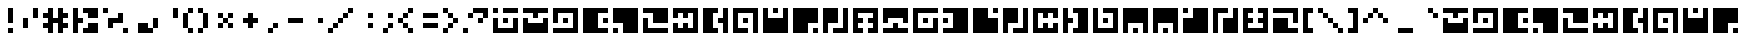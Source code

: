 SplineFontDB: 3.0
FontName: Zuish-Retro
FullName: Zuish Retro
FamilyName: Zuish
Weight: Book
Copyright: Font based on Polytron's Fez.
Version: 1.0
ItalicAngle: 0
UnderlinePosition: 127
UnderlineWidth: 51
Ascent: 819
Descent: 205
sfntRevision: 0x00010000
LayerCount: 2
Layer: 0 1 "Back"  1
Layer: 1 1 "Fore"  0
XUID: [1021 62 1564396205 98979]
FSType: 4
OS2Version: 2
OS2_WeightWidthSlopeOnly: 0
OS2_UseTypoMetrics: 1
CreationTime: 1379215330
ModificationTime: 1379317997
PfmFamily: 81
TTFWeight: 400
TTFWidth: 5
LineGap: 0
VLineGap: 0
Panose: 0 0 4 0 0 0 0 0 0 0
OS2TypoAscent: 640
OS2TypoAOffset: 0
OS2TypoDescent: 0
OS2TypoDOffset: 0
OS2TypoLinegap: 0
OS2WinAscent: 640
OS2WinAOffset: 0
OS2WinDescent: 0
OS2WinDOffset: 0
HheadAscent: 640
HheadAOffset: 0
HheadDescent: 0
HheadDOffset: 0
OS2SubXSize: 512
OS2SubYSize: 512
OS2SubXOff: 0
OS2SubYOff: 0
OS2SupXSize: 512
OS2SupYSize: 512
OS2SupXOff: 0
OS2SupYOff: 512
OS2StrikeYSize: 51
OS2StrikeYPos: 204
OS2Vendor: 'FSTR'
OS2CodePages: 00000001.00000000
OS2UnicodeRanges: 80000001.00000000.00000000.00000000
MarkAttachClasses: 1
DEI: 91125
ShortTable: maxp 16
  1
  0
  102
  28
  5
  0
  0
  2
  0
  0
  0
  0
  0
  0
  0
  0
EndShort
LangName: 1033 "Copyright normanzb 2013+AAogGgDEAPoA-zuish+IBoAxAD5 is based on +IBoAxAD6-Zuish+IBoAxAD5 by +IBoAxAD6-kadoza+IBoAxAD5 (http://fontstruct.com/fontstructors/kadoza)" "" "" "" "" "Version 1.0" "" "" "" "normanzb" 
Encoding: UnicodeBmp
UnicodeInterp: none
NameList: Adobe Glyph List
DisplaySize: -96
AntiAlias: 0
FitToEm: 1
WinInfo: 99 11 4
BeginPrivate: 0
EndPrivate
BeginChars: 65539 94

StartChar: space
Encoding: 32 32 0
Width: 256
Flags: W
LayerCount: 2
EndChar

StartChar: exclam
Encoding: 33 33 1
Width: 512
Flags: W
LayerCount: 2
Fore
SplineSet
256 0 m 1,0,-1
 256 128 l 1,1,-1
 384 128 l 1,2,-1
 384 0 l 1,3,-1
 256 0 l 1,0,-1
256 256 m 1,4,-1
 256 640 l 1,5,-1
 384 640 l 1,6,-1
 384 256 l 1,7,-1
 256 256 l 1,4,-1
EndSplineSet
Validated: 1
EndChar

StartChar: quotedbl
Encoding: 34 34 2
Width: 640
Flags: W
LayerCount: 2
Fore
SplineSet
128 128 m 1,0,-1
 128 384 l 1,1,-1
 256 384 l 1,2,-1
 256 128 l 1,3,-1
 128 128 l 1,0,-1
384 384 m 1,4,-1
 384 640 l 1,5,-1
 512 640 l 1,6,-1
 512 384 l 1,7,-1
 384 384 l 1,4,-1
EndSplineSet
Validated: 1
EndChar

StartChar: numbersign
Encoding: 35 35 3
Width: 768
Flags: W
LayerCount: 2
Fore
SplineSet
128 0 m 1,0,-1
 128 128 l 1,1,-1
 0 128 l 1,2,-1
 0 256 l 1,3,-1
 128 256 l 1,4,-1
 128 384 l 1,5,-1
 0 384 l 1,6,-1
 0 512 l 1,7,-1
 128 512 l 1,8,-1
 128 640 l 1,9,-1
 256 640 l 1,10,-1
 256 384 l 1,11,-1
 384 384 l 1,12,-1
 384 640 l 1,13,-1
 512 640 l 1,14,-1
 512 512 l 1,15,-1
 640 512 l 1,16,-1
 640 384 l 1,17,-1
 512 384 l 1,18,-1
 512 256 l 1,19,-1
 640 256 l 1,20,-1
 640 128 l 1,21,-1
 512 128 l 1,22,-1
 512 0 l 1,23,-1
 384 0 l 1,24,-1
 384 256 l 1,25,-1
 256 256 l 1,26,-1
 256 0 l 1,27,-1
 128 0 l 1,0,-1
EndSplineSet
Validated: 1
EndChar

StartChar: dollar
Encoding: 36 36 4
Width: 768
Flags: W
LayerCount: 2
Fore
SplineSet
256 0 m 1,0,-1
 256 128 l 1,1,-1
 384 128 l 1,2,-1
 384 256 l 1,3,-1
 640 256 l 1,4,-1
 640 0 l 1,5,-1
 256 0 l 1,0,-1
0 0 m 1,6,-1
 0 640 l 1,7,-1
 128 640 l 1,8,-1
 128 384 l 1,9,-1
 256 384 l 1,10,-1
 256 256 l 1,11,-1
 128 256 l 1,12,-1
 128 0 l 1,13,-1
 0 0 l 1,6,-1
384 384 m 1,14,-1
 384 512 l 1,15,-1
 256 512 l 1,16,-1
 256 640 l 1,17,-1
 640 640 l 1,18,-1
 640 384 l 1,19,-1
 384 384 l 1,14,-1
EndSplineSet
Validated: 1
EndChar

StartChar: percent
Encoding: 37 37 5
Width: 768
Flags: W
LayerCount: 2
Fore
SplineSet
512 0 m 1,0,-1
 512 128 l 1,1,-1
 640 128 l 1,2,-1
 640 0 l 1,3,-1
 512 0 l 1,0,-1
128 128 m 1,4,-1
 128 384 l 1,5,-1
 384 384 l 1,6,-1
 384 512 l 1,7,-1
 512 512 l 1,8,-1
 512 256 l 1,9,-1
 256 256 l 1,10,-1
 256 128 l 1,11,-1
 128 128 l 1,4,-1
0 512 m 1,12,-1
 0 640 l 1,13,-1
 128 640 l 1,14,-1
 128 512 l 1,15,-1
 0 512 l 1,12,-1
EndSplineSet
Validated: 1
EndChar

StartChar: ampersand
Encoding: 38 38 6
Width: 768
Flags: W
LayerCount: 2
Fore
SplineSet
128 0 m 1,0,-1
 128 256 l 1,1,-1
 384 256 l 1,2,-1
 384 128 l 1,3,-1
 512 128 l 1,4,-1
 512 0 l 1,5,-1
 128 0 l 1,0,-1
512 128 m 1,6,-1
 512 384 l 1,7,-1
 640 384 l 1,8,-1
 640 128 l 1,9,-1
 512 128 l 1,6,-1
EndSplineSet
Validated: 5
EndChar

StartChar: quotesingle
Encoding: 39 39 7
Width: 512
Flags: W
LayerCount: 2
Fore
SplineSet
256 384 m 1,0,-1
 256 640 l 1,1,-1
 384 640 l 1,2,-1
 384 384 l 1,3,-1
 256 384 l 1,0,-1
EndSplineSet
Validated: 1
EndChar

StartChar: parenleft
Encoding: 40 40 8
Width: 384
Flags: W
LayerCount: 2
Fore
SplineSet
128 0 m 1,0,-1
 128 128 l 1,1,-1
 256 128 l 1,2,-1
 256 0 l 1,3,-1
 128 0 l 1,0,-1
0 128 m 1,4,-1
 0 512 l 1,5,-1
 128 512 l 1,6,-1
 128 128 l 1,7,-1
 0 128 l 1,4,-1
128 512 m 1,8,-1
 128 640 l 1,9,-1
 256 640 l 1,10,-1
 256 512 l 1,11,-1
 128 512 l 1,8,-1
EndSplineSet
Validated: 5
EndChar

StartChar: parenright
Encoding: 41 41 9
Width: 384
Flags: W
LayerCount: 2
Fore
SplineSet
0 0 m 1,0,-1
 0 128 l 1,1,-1
 128 128 l 1,2,-1
 128 0 l 1,3,-1
 0 0 l 1,0,-1
128 128 m 1,4,-1
 128 512 l 1,5,-1
 256 512 l 1,6,-1
 256 128 l 1,7,-1
 128 128 l 1,4,-1
0 512 m 1,8,-1
 0 640 l 1,9,-1
 128 640 l 1,10,-1
 128 512 l 1,11,-1
 0 512 l 1,8,-1
EndSplineSet
Validated: 5
EndChar

StartChar: asterisk
Encoding: 42 42 10
Width: 640
Flags: W
LayerCount: 2
Fore
SplineSet
128 128 m 1,0,-1
 128 256 l 1,1,-1
 256 256 l 1,2,-1
 256 128 l 1,3,-1
 128 128 l 1,0,-1
384 128 m 1,4,-1
 384 256 l 1,5,-1
 512 256 l 1,6,-1
 512 128 l 1,7,-1
 384 128 l 1,4,-1
256 256 m 1,8,-1
 256 384 l 1,9,-1
 384 384 l 1,10,-1
 384 256 l 1,11,-1
 256 256 l 1,8,-1
128 384 m 1,12,-1
 128 512 l 1,13,-1
 256 512 l 1,14,-1
 256 384 l 1,15,-1
 128 384 l 1,12,-1
384 384 m 1,16,-1
 384 512 l 1,17,-1
 512 512 l 1,18,-1
 512 384 l 1,19,-1
 384 384 l 1,16,-1
EndSplineSet
Validated: 5
EndChar

StartChar: plus
Encoding: 43 43 11
Width: 640
Flags: W
LayerCount: 2
Fore
SplineSet
256 128 m 1,0,-1
 256 256 l 1,1,-1
 128 256 l 1,2,-1
 128 384 l 1,3,-1
 256 384 l 1,4,-1
 256 512 l 1,5,-1
 384 512 l 1,6,-1
 384 384 l 1,7,-1
 512 384 l 1,8,-1
 512 256 l 1,9,-1
 384 256 l 1,10,-1
 384 128 l 1,11,-1
 256 128 l 1,0,-1
EndSplineSet
Validated: 1
EndChar

StartChar: comma
Encoding: 44 44 12
Width: 512
Flags: W
LayerCount: 2
Fore
SplineSet
128 0 m 1,0,-1
 128 128 l 1,1,-1
 256 128 l 1,2,-1
 256 0 l 1,3,-1
 128 0 l 1,0,-1
256 128 m 1,4,-1
 256 256 l 1,5,-1
 384 256 l 1,6,-1
 384 128 l 1,7,-1
 256 128 l 1,4,-1
EndSplineSet
Validated: 5
EndChar

StartChar: hyphen
Encoding: 45 45 13
Width: 640
Flags: W
LayerCount: 2
Fore
SplineSet
128 256 m 1,0,-1
 128 384 l 1,1,-1
 512 384 l 1,2,-1
 512 256 l 1,3,-1
 128 256 l 1,0,-1
EndSplineSet
Validated: 1
EndChar

StartChar: period
Encoding: 46 46 14
Width: 512
Flags: W
LayerCount: 2
Fore
SplineSet
256 256 m 1,0,-1
 256 384 l 1,1,-1
 384 384 l 1,2,-1
 384 256 l 1,3,-1
 256 256 l 1,0,-1
EndSplineSet
Validated: 1
EndChar

StartChar: slash
Encoding: 47 47 15
Width: 768
Flags: W
LayerCount: 2
Fore
SplineSet
0 0 m 1,0,-1
 0 128 l 1,1,-1
 128 128 l 1,2,-1
 128 0 l 1,3,-1
 0 0 l 1,0,-1
128 128 m 1,4,-1
 128 256 l 1,5,-1
 256 256 l 1,6,-1
 256 128 l 1,7,-1
 128 128 l 1,4,-1
256 256 m 1,8,-1
 256 384 l 1,9,-1
 384 384 l 1,10,-1
 384 256 l 1,11,-1
 256 256 l 1,8,-1
384 384 m 1,12,-1
 384 512 l 1,13,-1
 512 512 l 1,14,-1
 512 384 l 1,15,-1
 384 384 l 1,12,-1
512 512 m 1,16,-1
 512 640 l 1,17,-1
 640 640 l 1,18,-1
 640 512 l 1,19,-1
 512 512 l 1,16,-1
EndSplineSet
Validated: 5
EndChar

StartChar: colon
Encoding: 58 58 16
Width: 512
Flags: W
LayerCount: 2
Fore
SplineSet
256 128 m 1,0,-1
 256 256 l 1,1,-1
 384 256 l 1,2,-1
 384 128 l 1,3,-1
 256 128 l 1,0,-1
256 384 m 1,4,-1
 256 512 l 1,5,-1
 384 512 l 1,6,-1
 384 384 l 1,7,-1
 256 384 l 1,4,-1
EndSplineSet
Validated: 1
EndChar

StartChar: semicolon
Encoding: 59 59 17
Width: 512
Flags: W
LayerCount: 2
Fore
SplineSet
128 0 m 1,0,-1
 128 128 l 1,1,-1
 256 128 l 1,2,-1
 256 0 l 1,3,-1
 128 0 l 1,0,-1
256 128 m 1,4,-1
 256 256 l 1,5,-1
 384 256 l 1,6,-1
 384 128 l 1,7,-1
 256 128 l 1,4,-1
256 384 m 1,8,-1
 256 512 l 1,9,-1
 384 512 l 1,10,-1
 384 384 l 1,11,-1
 256 384 l 1,8,-1
EndSplineSet
Validated: 5
EndChar

StartChar: less
Encoding: 60 60 18
Width: 512
Flags: W
LayerCount: 2
Fore
SplineSet
256 0 m 1,0,-1
 256 128 l 1,1,-1
 384 128 l 1,2,-1
 384 0 l 1,3,-1
 256 0 l 1,0,-1
128 128 m 1,4,-1
 128 256 l 1,5,-1
 256 256 l 1,6,-1
 256 128 l 1,7,-1
 128 128 l 1,4,-1
0 256 m 1,8,-1
 0 384 l 1,9,-1
 128 384 l 1,10,-1
 128 256 l 1,11,-1
 0 256 l 1,8,-1
128 384 m 1,12,-1
 128 512 l 1,13,-1
 256 512 l 1,14,-1
 256 384 l 1,15,-1
 128 384 l 1,12,-1
256 512 m 1,16,-1
 256 640 l 1,17,-1
 384 640 l 1,18,-1
 384 512 l 1,19,-1
 256 512 l 1,16,-1
EndSplineSet
Validated: 5
EndChar

StartChar: equal
Encoding: 61 61 19
Width: 640
Flags: W
LayerCount: 2
Fore
SplineSet
128 128 m 1,0,-1
 128 256 l 1,1,-1
 512 256 l 1,2,-1
 512 128 l 1,3,-1
 128 128 l 1,0,-1
128 384 m 1,4,-1
 128 512 l 1,5,-1
 512 512 l 1,6,-1
 512 384 l 1,7,-1
 128 384 l 1,4,-1
EndSplineSet
Validated: 1
EndChar

StartChar: greater
Encoding: 62 62 20
Width: 512
Flags: W
LayerCount: 2
Fore
SplineSet
0 0 m 1,0,-1
 0 128 l 1,1,-1
 128 128 l 1,2,-1
 128 0 l 1,3,-1
 0 0 l 1,0,-1
128 128 m 1,4,-1
 128 256 l 1,5,-1
 256 256 l 1,6,-1
 256 128 l 1,7,-1
 128 128 l 1,4,-1
256 256 m 1,8,-1
 256 384 l 1,9,-1
 384 384 l 1,10,-1
 384 256 l 1,11,-1
 256 256 l 1,8,-1
128 384 m 1,12,-1
 128 512 l 1,13,-1
 256 512 l 1,14,-1
 256 384 l 1,15,-1
 128 384 l 1,12,-1
0 512 m 1,16,-1
 0 640 l 1,17,-1
 128 640 l 1,18,-1
 128 512 l 1,19,-1
 0 512 l 1,16,-1
EndSplineSet
Validated: 5
EndChar

StartChar: question
Encoding: 63 63 21
Width: 768
Flags: W
LayerCount: 2
Fore
SplineSet
0 0 m 1,0,-1
 0 128 l 1,1,-1
 128 128 l 1,2,-1
 128 0 l 1,3,-1
 0 0 l 1,0,-1
384 256 m 1,4,-1
 384 384 l 1,5,-1
 512 384 l 1,6,-1
 512 256 l 1,7,-1
 384 256 l 1,4,-1
128 384 m 1,8,-1
 128 512 l 1,9,-1
 256 512 l 1,10,-1
 256 384 l 1,11,-1
 128 384 l 1,8,-1
512 384 m 1,12,-1
 512 512 l 1,13,-1
 256 512 l 1,14,-1
 256 640 l 1,15,-1
 640 640 l 1,16,-1
 640 384 l 1,17,-1
 512 384 l 1,12,-1
EndSplineSet
Validated: 5
EndChar

StartChar: at
Encoding: 64 64 22
Width: 768
Flags: W
LayerCount: 2
Fore
SplineSet
256 256 m 1,0,-1
 256 384 l 1,1,-1
 384 384 l 1,2,-1
 384 256 l 1,3,-1
 256 256 l 1,0,-1
0 0 m 1,4,-1
 0 384 l 1,5,-1
 128 384 l 1,6,-1
 128 128 l 1,7,-1
 512 128 l 1,8,-1
 512 384 l 1,9,-1
 640 384 l 1,10,-1
 640 0 l 1,11,-1
 0 0 l 1,4,-1
0 512 m 1,12,-1
 0 640 l 1,13,-1
 128 640 l 1,14,-1
 128 512 l 1,15,-1
 0 512 l 1,12,-1
256 512 m 1,16,-1
 256 640 l 1,17,-1
 640 640 l 1,18,-1
 640 512 l 1,19,-1
 256 512 l 1,16,-1
EndSplineSet
Validated: 1
EndChar

StartChar: A
Encoding: 65 65 23
Width: 768
Flags: W
LayerCount: 2
Fore
SplineSet
0 0 m 1,0,-1
 0 384 l 1,1,-1
 128 384 l 1,2,-1
 128 256 l 1,3,-1
 512 256 l 1,4,-1
 512 384 l 1,5,-1
 640 384 l 1,6,-1
 640 0 l 1,7,-1
 0 0 l 1,0,-1
256 384 m 1,8,-1
 256 512 l 1,9,-1
 0 512 l 1,10,-1
 0 640 l 1,11,-1
 640 640 l 1,12,-1
 640 512 l 1,13,-1
 384 512 l 1,14,-1
 384 384 l 1,15,-1
 256 384 l 1,8,-1
EndSplineSet
Validated: 1
EndChar

StartChar: B
Encoding: 66 66 24
Width: 768
Flags: W
LayerCount: 2
Fore
SplineSet
256 256 m 1,0,-1
 256 384 l 1,1,-1
 384 384 l 1,2,-1
 384 256 l 1,3,-1
 256 256 l 1,0,-1
0 0 m 1,4,-1
 0 128 l 1,5,-1
 512 128 l 1,6,-1
 512 512 l 1,7,-1
 128 512 l 1,8,-1
 128 256 l 1,9,-1
 0 256 l 1,10,-1
 0 640 l 1,11,-1
 640 640 l 1,12,-1
 640 0 l 1,13,-1
 0 0 l 1,4,-1
EndSplineSet
Validated: 1
EndChar

StartChar: C
Encoding: 67 67 25
Width: 768
Flags: W
LayerCount: 2
Fore
SplineSet
512 256 m 1,0,-1
 512 384 l 1,1,-1
 640 384 l 1,2,-1
 640 256 l 1,3,-1
 512 256 l 1,0,-1
0 0 m 1,4,-1
 0 640 l 1,5,-1
 640 640 l 1,6,-1
 640 512 l 1,7,-1
 384 512 l 1,8,-1
 384 128 l 1,9,-1
 640 128 l 1,10,-1
 640 0 l 1,11,-1
 0 0 l 1,4,-1
EndSplineSet
Validated: 1
EndChar

StartChar: D
Encoding: 68 68 26
Width: 768
Flags: W
LayerCount: 2
Fore
SplineSet
0 0 m 1,0,-1
 0 128 l 1,1,-1
 128 128 l 1,2,-1
 128 0 l 1,3,-1
 0 0 l 1,0,-1
256 0 m 1,4,-1
 256 256 l 1,5,-1
 0 256 l 1,6,-1
 0 640 l 1,7,-1
 640 640 l 1,8,-1
 640 0 l 1,9,-1
 256 0 l 1,4,-1
EndSplineSet
Validated: 1
EndChar

StartChar: E
Encoding: 69 69 27
Width: 768
Flags: W
LayerCount: 2
Fore
SplineSet
0 0 m 1,0,-1
 0 384 l 1,1,-1
 128 384 l 1,2,-1
 128 128 l 1,3,-1
 640 128 l 1,4,-1
 640 0 l 1,5,-1
 0 0 l 1,0,-1
256 256 m 1,6,-1
 256 512 l 1,7,-1
 0 512 l 1,8,-1
 0 640 l 1,9,-1
 640 640 l 1,10,-1
 640 256 l 1,11,-1
 256 256 l 1,6,-1
EndSplineSet
Validated: 1
EndChar

StartChar: F
Encoding: 70 70 28
Width: 768
Flags: W
LayerCount: 2
Fore
SplineSet
0 0 m 1,0,-1
 0 256 l 1,1,-1
 128 256 l 1,2,-1
 128 128 l 1,3,-1
 256 128 l 1,4,-1
 256 256 l 1,5,-1
 384 256 l 1,6,-1
 384 128 l 1,7,-1
 512 128 l 1,8,-1
 512 512 l 1,9,-1
 384 512 l 1,10,-1
 384 384 l 1,11,-1
 256 384 l 1,12,-1
 256 512 l 1,13,-1
 128 512 l 1,14,-1
 128 384 l 1,15,-1
 0 384 l 1,16,-1
 0 640 l 1,17,-1
 640 640 l 1,18,-1
 640 0 l 1,19,-1
 0 0 l 1,0,-1
EndSplineSet
Validated: 1
EndChar

StartChar: G
Encoding: 71 71 29
Width: 768
Flags: W
LayerCount: 2
Fore
SplineSet
0 0 m 1,0,-1
 0 640 l 1,1,-1
 384 640 l 1,2,-1
 384 512 l 1,3,-1
 256 512 l 1,4,-1
 256 128 l 1,5,-1
 384 128 l 1,6,-1
 384 0 l 1,7,-1
 0 0 l 1,0,-1
512 0 m 1,8,-1
 512 256 l 1,9,-1
 384 256 l 1,10,-1
 384 384 l 1,11,-1
 512 384 l 1,12,-1
 512 640 l 1,13,-1
 640 640 l 1,14,-1
 640 0 l 1,15,-1
 512 0 l 1,8,-1
EndSplineSet
Validated: 1
EndChar

StartChar: H
Encoding: 72 72 30
Width: 768
Flags: W
LayerCount: 2
Fore
SplineSet
256 256 m 1,0,-1
 256 384 l 1,1,-1
 384 384 l 1,2,-1
 384 256 l 1,3,-1
 256 256 l 1,0,-1
0 0 m 1,4,-1
 0 640 l 1,5,-1
 640 640 l 1,6,-1
 640 0 l 1,7,-1
 512 0 l 1,8,-1
 512 512 l 1,9,-1
 128 512 l 1,10,-1
 128 128 l 1,11,-1
 384 128 l 1,12,-1
 384 0 l 1,13,-1
 0 0 l 1,4,-1
EndSplineSet
Validated: 1
EndChar

StartChar: I
Encoding: 73 73 31
Width: 768
Flags: W
LayerCount: 2
Fore
SplineSet
256 512 m 1,0,-1
 256 640 l 1,1,-1
 384 640 l 1,2,-1
 384 512 l 1,3,-1
 256 512 l 1,0,-1
0 0 m 1,4,-1
 0 640 l 1,5,-1
 128 640 l 1,6,-1
 128 384 l 1,7,-1
 512 384 l 1,8,-1
 512 640 l 1,9,-1
 640 640 l 1,10,-1
 640 0 l 1,11,-1
 0 0 l 1,4,-1
EndSplineSet
Validated: 1
EndChar

StartChar: J
Encoding: 74 74 32
Width: 768
Flags: W
LayerCount: 2
Fore
SplineSet
512 0 m 1,0,-1
 512 128 l 1,1,-1
 640 128 l 1,2,-1
 640 0 l 1,3,-1
 512 0 l 1,0,-1
0 0 m 1,4,-1
 0 640 l 1,5,-1
 640 640 l 1,6,-1
 640 256 l 1,7,-1
 384 256 l 1,8,-1
 384 0 l 1,9,-1
 0 0 l 1,4,-1
EndSplineSet
Validated: 1
EndChar

StartChar: K
Encoding: 75 75 33
Width: 768
Flags: W
LayerCount: 2
Fore
SplineSet
0 0 m 1,0,-1
 0 640 l 1,1,-1
 384 640 l 1,2,-1
 384 256 l 1,3,-1
 128 256 l 1,4,-1
 128 0 l 1,5,-1
 0 0 l 1,0,-1
256 0 m 1,6,-1
 256 128 l 1,7,-1
 512 128 l 1,8,-1
 512 640 l 1,9,-1
 640 640 l 1,10,-1
 640 0 l 1,11,-1
 256 0 l 1,6,-1
EndSplineSet
Validated: 1
EndChar

StartChar: L
Encoding: 76 76 34
Width: 768
Flags: W
LayerCount: 2
Fore
SplineSet
0 0 m 1,0,-1
 0 640 l 1,1,-1
 640 640 l 1,2,-1
 640 0 l 1,3,-1
 384 0 l 1,4,-1
 384 128 l 1,5,-1
 512 128 l 1,6,-1
 512 256 l 1,7,-1
 384 256 l 1,8,-1
 384 384 l 1,9,-1
 512 384 l 1,10,-1
 512 512 l 1,11,-1
 128 512 l 1,12,-1
 128 384 l 1,13,-1
 256 384 l 1,14,-1
 256 256 l 1,15,-1
 128 256 l 1,16,-1
 128 128 l 1,17,-1
 256 128 l 1,18,-1
 256 0 l 1,19,-1
 0 0 l 1,0,-1
EndSplineSet
Validated: 1
EndChar

StartChar: M
Encoding: 77 77 35
Width: 768
Flags: W
LayerCount: 2
Fore
SplineSet
0 0 m 1,0,-1
 0 128 l 1,1,-1
 256 128 l 1,2,-1
 256 256 l 1,3,-1
 384 256 l 1,4,-1
 384 128 l 1,5,-1
 640 128 l 1,6,-1
 640 0 l 1,7,-1
 0 0 l 1,0,-1
0 256 m 1,8,-1
 0 640 l 1,9,-1
 640 640 l 1,10,-1
 640 256 l 1,11,-1
 512 256 l 1,12,-1
 512 384 l 1,13,-1
 128 384 l 1,14,-1
 128 256 l 1,15,-1
 0 256 l 1,8,-1
EndSplineSet
Validated: 1
EndChar

StartChar: N
Encoding: 78 78 36
Width: 768
Flags: W
LayerCount: 2
Fore
SplineSet
256 256 m 1,0,-1
 256 384 l 1,1,-1
 384 384 l 1,2,-1
 384 256 l 1,3,-1
 256 256 l 1,0,-1
0 0 m 1,4,-1
 0 640 l 1,5,-1
 640 640 l 1,6,-1
 640 512 l 1,7,-1
 128 512 l 1,8,-1
 128 128 l 1,9,-1
 512 128 l 1,10,-1
 512 384 l 1,11,-1
 640 384 l 1,12,-1
 640 0 l 1,13,-1
 0 0 l 1,4,-1
EndSplineSet
Validated: 1
EndChar

StartChar: O
Encoding: 79 79 37
Width: 768
Flags: W
LayerCount: 2
Fore
SplineSet
0 256 m 1,0,-1
 0 384 l 1,1,-1
 128 384 l 1,2,-1
 128 256 l 1,3,-1
 0 256 l 1,0,-1
0 0 m 1,4,-1
 0 128 l 1,5,-1
 256 128 l 1,6,-1
 256 512 l 1,7,-1
 0 512 l 1,8,-1
 0 640 l 1,9,-1
 640 640 l 1,10,-1
 640 0 l 1,11,-1
 0 0 l 1,4,-1
EndSplineSet
Validated: 1
EndChar

StartChar: P
Encoding: 80 80 38
Width: 768
Flags: W
LayerCount: 2
Fore
SplineSet
0 0 m 1,0,-1
 0 640 l 1,1,-1
 384 640 l 1,2,-1
 384 384 l 1,3,-1
 640 384 l 1,4,-1
 640 0 l 1,5,-1
 0 0 l 1,0,-1
512 512 m 1,6,-1
 512 640 l 1,7,-1
 640 640 l 1,8,-1
 640 512 l 1,9,-1
 512 512 l 1,6,-1
EndSplineSet
Validated: 1
EndChar

StartChar: Q
Encoding: 81 81 39
Width: 768
Flags: W
LayerCount: 2
Fore
SplineSet
0 0 m 1,0,-1
 0 640 l 1,1,-1
 384 640 l 1,2,-1
 384 256 l 1,3,-1
 128 256 l 1,4,-1
 128 0 l 1,5,-1
 0 0 l 1,0,-1
256 0 m 1,6,-1
 256 128 l 1,7,-1
 512 128 l 1,8,-1
 512 640 l 1,9,-1
 640 640 l 1,10,-1
 640 0 l 1,11,-1
 256 0 l 1,6,-1
EndSplineSet
Validated: 1
EndChar

StartChar: R
Encoding: 82 82 40
Width: 768
Flags: W
LayerCount: 2
Fore
SplineSet
0 0 m 1,0,-1
 0 640 l 1,1,-1
 640 640 l 1,2,-1
 640 384 l 1,3,-1
 512 384 l 1,4,-1
 512 512 l 1,5,-1
 384 512 l 1,6,-1
 384 384 l 1,7,-1
 256 384 l 1,8,-1
 256 512 l 1,9,-1
 128 512 l 1,10,-1
 128 128 l 1,11,-1
 256 128 l 1,12,-1
 256 256 l 1,13,-1
 384 256 l 1,14,-1
 384 128 l 1,15,-1
 512 128 l 1,16,-1
 512 256 l 1,17,-1
 640 256 l 1,18,-1
 640 0 l 1,19,-1
 0 0 l 1,0,-1
EndSplineSet
Validated: 1
EndChar

StartChar: S
Encoding: 83 83 41
Width: 768
Flags: W
LayerCount: 2
Fore
SplineSet
0 0 m 1,0,-1
 0 640 l 1,1,-1
 128 640 l 1,2,-1
 128 384 l 1,3,-1
 256 384 l 1,4,-1
 256 256 l 1,5,-1
 128 256 l 1,6,-1
 128 0 l 1,7,-1
 0 0 l 1,0,-1
256 0 m 1,8,-1
 256 128 l 1,9,-1
 384 128 l 1,10,-1
 384 512 l 1,11,-1
 256 512 l 1,12,-1
 256 640 l 1,13,-1
 640 640 l 1,14,-1
 640 0 l 1,15,-1
 256 0 l 1,8,-1
EndSplineSet
Validated: 1
EndChar

StartChar: T
Encoding: 84 84 42
Width: 768
Flags: W
LayerCount: 2
Fore
SplineSet
256 256 m 1,0,-1
 256 384 l 1,1,-1
 384 384 l 1,2,-1
 384 256 l 1,3,-1
 256 256 l 1,0,-1
0 0 m 1,4,-1
 0 640 l 1,5,-1
 128 640 l 1,6,-1
 128 128 l 1,7,-1
 512 128 l 1,8,-1
 512 512 l 1,9,-1
 256 512 l 1,10,-1
 256 640 l 1,11,-1
 640 640 l 1,12,-1
 640 0 l 1,13,-1
 0 0 l 1,4,-1
EndSplineSet
Validated: 1
EndChar

StartChar: U
Encoding: 85 85 43
Width: 768
Flags: W
LayerCount: 2
Fore
SplineSet
256 0 m 1,0,-1
 256 128 l 1,1,-1
 384 128 l 1,2,-1
 384 0 l 1,3,-1
 256 0 l 1,0,-1
0 0 m 1,4,-1
 0 640 l 1,5,-1
 640 640 l 1,6,-1
 640 0 l 1,7,-1
 512 0 l 1,8,-1
 512 256 l 1,9,-1
 128 256 l 1,10,-1
 128 0 l 1,11,-1
 0 0 l 1,4,-1
EndSplineSet
Validated: 1
EndChar

StartChar: V
Encoding: 86 86 44
Width: 768
Flags: W
LayerCount: 2
Fore
SplineSet
256 0 m 1,0,-1
 256 128 l 1,1,-1
 384 128 l 1,2,-1
 384 0 l 1,3,-1
 256 0 l 1,0,-1
0 0 m 1,4,-1
 0 640 l 1,5,-1
 640 640 l 1,6,-1
 640 0 l 1,7,-1
 512 0 l 1,8,-1
 512 256 l 1,9,-1
 128 256 l 1,10,-1
 128 0 l 1,11,-1
 0 0 l 1,4,-1
EndSplineSet
Validated: 1
EndChar

StartChar: W
Encoding: 87 87 45
Width: 768
Flags: W
LayerCount: 2
Fore
SplineSet
0 512 m 1,0,-1
 0 640 l 1,1,-1
 128 640 l 1,2,-1
 128 512 l 1,3,-1
 0 512 l 1,0,-1
0 0 m 1,4,-1
 0 384 l 1,5,-1
 256 384 l 1,6,-1
 256 640 l 1,7,-1
 640 640 l 1,8,-1
 640 0 l 1,9,-1
 0 0 l 1,4,-1
EndSplineSet
Validated: 1
EndChar

StartChar: X
Encoding: 88 88 46
Width: 768
Flags: W
LayerCount: 2
Fore
SplineSet
0 0 m 1,0,-1
 0 640 l 1,1,-1
 384 640 l 1,2,-1
 384 512 l 1,3,-1
 128 512 l 1,4,-1
 128 0 l 1,5,-1
 0 0 l 1,0,-1
256 0 m 1,6,-1
 256 384 l 1,7,-1
 512 384 l 1,8,-1
 512 640 l 1,9,-1
 640 640 l 1,10,-1
 640 0 l 1,11,-1
 256 0 l 1,6,-1
EndSplineSet
Validated: 1
EndChar

StartChar: Y
Encoding: 89 89 47
Width: 768
Flags: W
LayerCount: 2
Fore
SplineSet
0 0 m 1,0,-1
 0 640 l 1,1,-1
 256 640 l 1,2,-1
 256 512 l 1,3,-1
 128 512 l 1,4,-1
 128 384 l 1,5,-1
 256 384 l 1,6,-1
 256 256 l 1,7,-1
 128 256 l 1,8,-1
 128 128 l 1,9,-1
 512 128 l 1,10,-1
 512 256 l 1,11,-1
 384 256 l 1,12,-1
 384 384 l 1,13,-1
 512 384 l 1,14,-1
 512 512 l 1,15,-1
 384 512 l 1,16,-1
 384 640 l 1,17,-1
 640 640 l 1,18,-1
 640 0 l 1,19,-1
 0 0 l 1,0,-1
EndSplineSet
Validated: 1
EndChar

StartChar: Z
Encoding: 90 90 48
Width: 768
Flags: W
LayerCount: 2
Fore
SplineSet
0 0 m 1,0,-1
 0 384 l 1,1,-1
 384 384 l 1,2,-1
 384 128 l 1,3,-1
 640 128 l 1,4,-1
 640 0 l 1,5,-1
 0 0 l 1,0,-1
512 256 m 1,6,-1
 512 512 l 1,7,-1
 0 512 l 1,8,-1
 0 640 l 1,9,-1
 640 640 l 1,10,-1
 640 256 l 1,11,-1
 512 256 l 1,6,-1
EndSplineSet
Validated: 1
EndChar

StartChar: bracketleft
Encoding: 91 91 49
Width: 384
Flags: W
LayerCount: 2
Fore
SplineSet
0 0 m 1,0,-1
 0 640 l 1,1,-1
 256 640 l 1,2,-1
 256 512 l 1,3,-1
 128 512 l 1,4,-1
 128 128 l 1,5,-1
 256 128 l 1,6,-1
 256 0 l 1,7,-1
 0 0 l 1,0,-1
EndSplineSet
Validated: 1
EndChar

StartChar: backslash
Encoding: 92 92 50
Width: 768
Flags: W
LayerCount: 2
Fore
SplineSet
512 0 m 1,0,-1
 512 128 l 1,1,-1
 640 128 l 1,2,-1
 640 0 l 1,3,-1
 512 0 l 1,0,-1
384 128 m 1,4,-1
 384 256 l 1,5,-1
 512 256 l 1,6,-1
 512 128 l 1,7,-1
 384 128 l 1,4,-1
256 256 m 1,8,-1
 256 384 l 1,9,-1
 384 384 l 1,10,-1
 384 256 l 1,11,-1
 256 256 l 1,8,-1
128 384 m 1,12,-1
 128 512 l 1,13,-1
 256 512 l 1,14,-1
 256 384 l 1,15,-1
 128 384 l 1,12,-1
0 512 m 1,16,-1
 0 640 l 1,17,-1
 128 640 l 1,18,-1
 128 512 l 1,19,-1
 0 512 l 1,16,-1
EndSplineSet
Validated: 5
EndChar

StartChar: bracketright
Encoding: 93 93 51
Width: 384
Flags: W
LayerCount: 2
Fore
SplineSet
0 0 m 1,0,-1
 0 128 l 1,1,-1
 128 128 l 1,2,-1
 128 512 l 1,3,-1
 0 512 l 1,4,-1
 0 640 l 1,5,-1
 256 640 l 1,6,-1
 256 0 l 1,7,-1
 0 0 l 1,0,-1
EndSplineSet
Validated: 1
EndChar

StartChar: asciicircum
Encoding: 94 94 52
Width: 768
Flags: W
LayerCount: 2
Fore
SplineSet
0 256 m 1,0,-1
 0 384 l 1,1,-1
 128 384 l 1,2,-1
 128 256 l 1,3,-1
 0 256 l 1,0,-1
512 256 m 1,4,-1
 512 384 l 1,5,-1
 640 384 l 1,6,-1
 640 256 l 1,7,-1
 512 256 l 1,4,-1
128 384 m 1,8,-1
 128 512 l 1,9,-1
 256 512 l 1,10,-1
 256 384 l 1,11,-1
 128 384 l 1,8,-1
384 384 m 1,12,-1
 384 512 l 1,13,-1
 512 512 l 1,14,-1
 512 384 l 1,15,-1
 384 384 l 1,12,-1
256 512 m 1,16,-1
 256 640 l 1,17,-1
 384 640 l 1,18,-1
 384 512 l 1,19,-1
 256 512 l 1,16,-1
EndSplineSet
Validated: 5
EndChar

StartChar: underscore
Encoding: 95 95 53
Width: 640
Flags: W
LayerCount: 2
Fore
SplineSet
128 0 m 1,0,-1
 128 128 l 1,1,-1
 512 128 l 1,2,-1
 512 0 l 1,3,-1
 128 0 l 1,0,-1
EndSplineSet
Validated: 1
EndChar

StartChar: grave
Encoding: 96 96 54
Width: 640
Flags: W
LayerCount: 2
Fore
SplineSet
384 384 m 1,0,-1
 384 512 l 1,1,-1
 512 512 l 1,2,-1
 512 384 l 1,3,-1
 384 384 l 1,0,-1
256 512 m 1,4,-1
 256 640 l 1,5,-1
 384 640 l 1,6,-1
 384 512 l 1,7,-1
 256 512 l 1,4,-1
EndSplineSet
Validated: 5
EndChar

StartChar: a
Encoding: 97 97 55
Width: 768
Flags: W
LayerCount: 2
Fore
SplineSet
0 0 m 1,0,-1
 0 384 l 1,1,-1
 128 384 l 1,2,-1
 128 256 l 1,3,-1
 512 256 l 1,4,-1
 512 384 l 1,5,-1
 640 384 l 1,6,-1
 640 0 l 1,7,-1
 0 0 l 1,0,-1
256 384 m 1,8,-1
 256 512 l 1,9,-1
 0 512 l 1,10,-1
 0 640 l 1,11,-1
 640 640 l 1,12,-1
 640 512 l 1,13,-1
 384 512 l 1,14,-1
 384 384 l 1,15,-1
 256 384 l 1,8,-1
EndSplineSet
Validated: 1
EndChar

StartChar: b
Encoding: 98 98 56
Width: 768
Flags: W
LayerCount: 2
Fore
SplineSet
256 256 m 1,0,-1
 256 384 l 1,1,-1
 384 384 l 1,2,-1
 384 256 l 1,3,-1
 256 256 l 1,0,-1
0 0 m 1,4,-1
 0 128 l 1,5,-1
 512 128 l 1,6,-1
 512 512 l 1,7,-1
 128 512 l 1,8,-1
 128 256 l 1,9,-1
 0 256 l 1,10,-1
 0 640 l 1,11,-1
 640 640 l 1,12,-1
 640 0 l 1,13,-1
 0 0 l 1,4,-1
EndSplineSet
Validated: 1
EndChar

StartChar: c
Encoding: 99 99 57
Width: 768
Flags: W
LayerCount: 2
Fore
SplineSet
512 256 m 1,0,-1
 512 384 l 1,1,-1
 640 384 l 1,2,-1
 640 256 l 1,3,-1
 512 256 l 1,0,-1
0 0 m 1,4,-1
 0 640 l 1,5,-1
 640 640 l 1,6,-1
 640 512 l 1,7,-1
 384 512 l 1,8,-1
 384 128 l 1,9,-1
 640 128 l 1,10,-1
 640 0 l 1,11,-1
 0 0 l 1,4,-1
EndSplineSet
Validated: 1
EndChar

StartChar: d
Encoding: 100 100 58
Width: 768
Flags: W
LayerCount: 2
Fore
SplineSet
0 0 m 1,0,-1
 0 128 l 1,1,-1
 128 128 l 1,2,-1
 128 0 l 1,3,-1
 0 0 l 1,0,-1
256 0 m 1,4,-1
 256 256 l 1,5,-1
 0 256 l 1,6,-1
 0 640 l 1,7,-1
 640 640 l 1,8,-1
 640 0 l 1,9,-1
 256 0 l 1,4,-1
EndSplineSet
Validated: 1
EndChar

StartChar: e
Encoding: 101 101 59
Width: 768
Flags: W
LayerCount: 2
Fore
SplineSet
0 0 m 1,0,-1
 0 384 l 1,1,-1
 128 384 l 1,2,-1
 128 128 l 1,3,-1
 640 128 l 1,4,-1
 640 0 l 1,5,-1
 0 0 l 1,0,-1
256 256 m 1,6,-1
 256 512 l 1,7,-1
 0 512 l 1,8,-1
 0 640 l 1,9,-1
 640 640 l 1,10,-1
 640 256 l 1,11,-1
 256 256 l 1,6,-1
EndSplineSet
Validated: 1
EndChar

StartChar: f
Encoding: 102 102 60
Width: 768
Flags: W
LayerCount: 2
Fore
SplineSet
0 0 m 1,0,-1
 0 256 l 1,1,-1
 128 256 l 1,2,-1
 128 128 l 1,3,-1
 256 128 l 1,4,-1
 256 256 l 1,5,-1
 384 256 l 1,6,-1
 384 128 l 1,7,-1
 512 128 l 1,8,-1
 512 512 l 1,9,-1
 384 512 l 1,10,-1
 384 384 l 1,11,-1
 256 384 l 1,12,-1
 256 512 l 1,13,-1
 128 512 l 1,14,-1
 128 384 l 1,15,-1
 0 384 l 1,16,-1
 0 640 l 1,17,-1
 640 640 l 1,18,-1
 640 0 l 1,19,-1
 0 0 l 1,0,-1
EndSplineSet
Validated: 1
EndChar

StartChar: g
Encoding: 103 103 61
Width: 768
Flags: W
LayerCount: 2
Fore
SplineSet
0 0 m 1,0,-1
 0 640 l 1,1,-1
 384 640 l 1,2,-1
 384 512 l 1,3,-1
 256 512 l 1,4,-1
 256 128 l 1,5,-1
 384 128 l 1,6,-1
 384 0 l 1,7,-1
 0 0 l 1,0,-1
512 0 m 1,8,-1
 512 256 l 1,9,-1
 384 256 l 1,10,-1
 384 384 l 1,11,-1
 512 384 l 1,12,-1
 512 640 l 1,13,-1
 640 640 l 1,14,-1
 640 0 l 1,15,-1
 512 0 l 1,8,-1
EndSplineSet
Validated: 1
EndChar

StartChar: h
Encoding: 104 104 62
Width: 768
Flags: W
LayerCount: 2
Fore
SplineSet
256 256 m 1,0,-1
 256 384 l 1,1,-1
 384 384 l 1,2,-1
 384 256 l 1,3,-1
 256 256 l 1,0,-1
0 0 m 1,4,-1
 0 640 l 1,5,-1
 640 640 l 1,6,-1
 640 0 l 1,7,-1
 512 0 l 1,8,-1
 512 512 l 1,9,-1
 128 512 l 1,10,-1
 128 128 l 1,11,-1
 384 128 l 1,12,-1
 384 0 l 1,13,-1
 0 0 l 1,4,-1
EndSplineSet
Validated: 1
EndChar

StartChar: i
Encoding: 105 105 63
Width: 768
Flags: W
LayerCount: 2
Fore
SplineSet
256 512 m 1,0,-1
 256 640 l 1,1,-1
 384 640 l 1,2,-1
 384 512 l 1,3,-1
 256 512 l 1,0,-1
0 0 m 1,4,-1
 0 640 l 1,5,-1
 128 640 l 1,6,-1
 128 384 l 1,7,-1
 512 384 l 1,8,-1
 512 640 l 1,9,-1
 640 640 l 1,10,-1
 640 0 l 1,11,-1
 0 0 l 1,4,-1
EndSplineSet
Validated: 1
EndChar

StartChar: j
Encoding: 106 106 64
Width: 768
Flags: W
LayerCount: 2
Fore
SplineSet
512 0 m 1,0,-1
 512 128 l 1,1,-1
 640 128 l 1,2,-1
 640 0 l 1,3,-1
 512 0 l 1,0,-1
0 0 m 1,4,-1
 0 640 l 1,5,-1
 640 640 l 1,6,-1
 640 256 l 1,7,-1
 384 256 l 1,8,-1
 384 0 l 1,9,-1
 0 0 l 1,4,-1
EndSplineSet
Validated: 1
EndChar

StartChar: k
Encoding: 107 107 65
Width: 768
Flags: W
LayerCount: 2
Fore
SplineSet
0 0 m 1,0,-1
 0 640 l 1,1,-1
 384 640 l 1,2,-1
 384 256 l 1,3,-1
 128 256 l 1,4,-1
 128 0 l 1,5,-1
 0 0 l 1,0,-1
256 0 m 1,6,-1
 256 128 l 1,7,-1
 512 128 l 1,8,-1
 512 640 l 1,9,-1
 640 640 l 1,10,-1
 640 0 l 1,11,-1
 256 0 l 1,6,-1
EndSplineSet
Validated: 1
EndChar

StartChar: l
Encoding: 108 108 66
Width: 768
Flags: W
LayerCount: 2
Fore
SplineSet
0 0 m 1,0,-1
 0 640 l 1,1,-1
 640 640 l 1,2,-1
 640 0 l 1,3,-1
 384 0 l 1,4,-1
 384 128 l 1,5,-1
 512 128 l 1,6,-1
 512 256 l 1,7,-1
 384 256 l 1,8,-1
 384 384 l 1,9,-1
 512 384 l 1,10,-1
 512 512 l 1,11,-1
 128 512 l 1,12,-1
 128 384 l 1,13,-1
 256 384 l 1,14,-1
 256 256 l 1,15,-1
 128 256 l 1,16,-1
 128 128 l 1,17,-1
 256 128 l 1,18,-1
 256 0 l 1,19,-1
 0 0 l 1,0,-1
EndSplineSet
Validated: 1
EndChar

StartChar: m
Encoding: 109 109 67
Width: 768
Flags: W
LayerCount: 2
Fore
SplineSet
0 0 m 1,0,-1
 0 128 l 1,1,-1
 256 128 l 1,2,-1
 256 256 l 1,3,-1
 384 256 l 1,4,-1
 384 128 l 1,5,-1
 640 128 l 1,6,-1
 640 0 l 1,7,-1
 0 0 l 1,0,-1
0 256 m 1,8,-1
 0 640 l 1,9,-1
 640 640 l 1,10,-1
 640 256 l 1,11,-1
 512 256 l 1,12,-1
 512 384 l 1,13,-1
 128 384 l 1,14,-1
 128 256 l 1,15,-1
 0 256 l 1,8,-1
EndSplineSet
Validated: 1
EndChar

StartChar: n
Encoding: 110 110 68
Width: 768
Flags: W
LayerCount: 2
Fore
SplineSet
256 256 m 1,0,-1
 256 384 l 1,1,-1
 384 384 l 1,2,-1
 384 256 l 1,3,-1
 256 256 l 1,0,-1
0 0 m 1,4,-1
 0 640 l 1,5,-1
 640 640 l 1,6,-1
 640 512 l 1,7,-1
 128 512 l 1,8,-1
 128 128 l 1,9,-1
 512 128 l 1,10,-1
 512 384 l 1,11,-1
 640 384 l 1,12,-1
 640 0 l 1,13,-1
 0 0 l 1,4,-1
EndSplineSet
Validated: 1
EndChar

StartChar: o
Encoding: 111 111 69
Width: 768
Flags: W
LayerCount: 2
Fore
SplineSet
0 256 m 1,0,-1
 0 384 l 1,1,-1
 128 384 l 1,2,-1
 128 256 l 1,3,-1
 0 256 l 1,0,-1
0 0 m 1,4,-1
 0 128 l 1,5,-1
 256 128 l 1,6,-1
 256 512 l 1,7,-1
 0 512 l 1,8,-1
 0 640 l 1,9,-1
 640 640 l 1,10,-1
 640 0 l 1,11,-1
 0 0 l 1,4,-1
EndSplineSet
Validated: 1
EndChar

StartChar: p
Encoding: 112 112 70
Width: 768
Flags: W
LayerCount: 2
Fore
SplineSet
0 0 m 1,0,-1
 0 640 l 1,1,-1
 384 640 l 1,2,-1
 384 384 l 1,3,-1
 640 384 l 1,4,-1
 640 0 l 1,5,-1
 0 0 l 1,0,-1
512 512 m 1,6,-1
 512 640 l 1,7,-1
 640 640 l 1,8,-1
 640 512 l 1,9,-1
 512 512 l 1,6,-1
EndSplineSet
Validated: 1
EndChar

StartChar: q
Encoding: 113 113 71
Width: 768
Flags: W
LayerCount: 2
Fore
SplineSet
0 0 m 1,0,-1
 0 640 l 1,1,-1
 384 640 l 1,2,-1
 384 256 l 1,3,-1
 128 256 l 1,4,-1
 128 0 l 1,5,-1
 0 0 l 1,0,-1
256 0 m 1,6,-1
 256 128 l 1,7,-1
 512 128 l 1,8,-1
 512 640 l 1,9,-1
 640 640 l 1,10,-1
 640 0 l 1,11,-1
 256 0 l 1,6,-1
EndSplineSet
Validated: 1
EndChar

StartChar: r
Encoding: 114 114 72
Width: 768
Flags: W
LayerCount: 2
Fore
SplineSet
0 0 m 1,0,-1
 0 640 l 1,1,-1
 640 640 l 1,2,-1
 640 384 l 1,3,-1
 512 384 l 1,4,-1
 512 512 l 1,5,-1
 384 512 l 1,6,-1
 384 384 l 1,7,-1
 256 384 l 1,8,-1
 256 512 l 1,9,-1
 128 512 l 1,10,-1
 128 128 l 1,11,-1
 256 128 l 1,12,-1
 256 256 l 1,13,-1
 384 256 l 1,14,-1
 384 128 l 1,15,-1
 512 128 l 1,16,-1
 512 256 l 1,17,-1
 640 256 l 1,18,-1
 640 0 l 1,19,-1
 0 0 l 1,0,-1
EndSplineSet
Validated: 1
EndChar

StartChar: s
Encoding: 115 115 73
Width: 768
Flags: W
LayerCount: 2
Fore
SplineSet
0 0 m 1,0,-1
 0 640 l 1,1,-1
 128 640 l 1,2,-1
 128 384 l 1,3,-1
 256 384 l 1,4,-1
 256 256 l 1,5,-1
 128 256 l 1,6,-1
 128 0 l 1,7,-1
 0 0 l 1,0,-1
256 0 m 1,8,-1
 256 128 l 1,9,-1
 384 128 l 1,10,-1
 384 512 l 1,11,-1
 256 512 l 1,12,-1
 256 640 l 1,13,-1
 640 640 l 1,14,-1
 640 0 l 1,15,-1
 256 0 l 1,8,-1
EndSplineSet
Validated: 1
EndChar

StartChar: t
Encoding: 116 116 74
Width: 768
Flags: W
LayerCount: 2
Fore
SplineSet
256 256 m 1,0,-1
 256 384 l 1,1,-1
 384 384 l 1,2,-1
 384 256 l 1,3,-1
 256 256 l 1,0,-1
0 0 m 1,4,-1
 0 640 l 1,5,-1
 128 640 l 1,6,-1
 128 128 l 1,7,-1
 512 128 l 1,8,-1
 512 512 l 1,9,-1
 256 512 l 1,10,-1
 256 640 l 1,11,-1
 640 640 l 1,12,-1
 640 0 l 1,13,-1
 0 0 l 1,4,-1
EndSplineSet
Validated: 1
EndChar

StartChar: u
Encoding: 117 117 75
Width: 768
Flags: W
LayerCount: 2
Fore
SplineSet
256 0 m 1,0,-1
 256 128 l 1,1,-1
 384 128 l 1,2,-1
 384 0 l 1,3,-1
 256 0 l 1,0,-1
0 0 m 1,4,-1
 0 640 l 1,5,-1
 640 640 l 1,6,-1
 640 0 l 1,7,-1
 512 0 l 1,8,-1
 512 256 l 1,9,-1
 128 256 l 1,10,-1
 128 0 l 1,11,-1
 0 0 l 1,4,-1
EndSplineSet
Validated: 1
EndChar

StartChar: v
Encoding: 118 118 76
Width: 768
Flags: W
LayerCount: 2
Fore
SplineSet
256 0 m 1,0,-1
 256 128 l 1,1,-1
 384 128 l 1,2,-1
 384 0 l 1,3,-1
 256 0 l 1,0,-1
0 0 m 1,4,-1
 0 640 l 1,5,-1
 640 640 l 1,6,-1
 640 0 l 1,7,-1
 512 0 l 1,8,-1
 512 256 l 1,9,-1
 128 256 l 1,10,-1
 128 0 l 1,11,-1
 0 0 l 1,4,-1
EndSplineSet
Validated: 1
EndChar

StartChar: w
Encoding: 119 119 77
Width: 768
Flags: W
LayerCount: 2
Fore
SplineSet
0 512 m 1,0,-1
 0 640 l 1,1,-1
 128 640 l 1,2,-1
 128 512 l 1,3,-1
 0 512 l 1,0,-1
0 0 m 1,4,-1
 0 384 l 1,5,-1
 256 384 l 1,6,-1
 256 640 l 1,7,-1
 640 640 l 1,8,-1
 640 0 l 1,9,-1
 0 0 l 1,4,-1
EndSplineSet
Validated: 1
EndChar

StartChar: x
Encoding: 120 120 78
Width: 768
Flags: W
LayerCount: 2
Fore
SplineSet
0 0 m 1,0,-1
 0 640 l 1,1,-1
 384 640 l 1,2,-1
 384 512 l 1,3,-1
 128 512 l 1,4,-1
 128 0 l 1,5,-1
 0 0 l 1,0,-1
256 0 m 1,6,-1
 256 384 l 1,7,-1
 512 384 l 1,8,-1
 512 640 l 1,9,-1
 640 640 l 1,10,-1
 640 0 l 1,11,-1
 256 0 l 1,6,-1
EndSplineSet
Validated: 1
EndChar

StartChar: y
Encoding: 121 121 79
Width: 768
Flags: W
LayerCount: 2
Fore
SplineSet
0 0 m 1,0,-1
 0 640 l 1,1,-1
 256 640 l 1,2,-1
 256 512 l 1,3,-1
 128 512 l 1,4,-1
 128 384 l 1,5,-1
 256 384 l 1,6,-1
 256 256 l 1,7,-1
 128 256 l 1,8,-1
 128 128 l 1,9,-1
 512 128 l 1,10,-1
 512 256 l 1,11,-1
 384 256 l 1,12,-1
 384 384 l 1,13,-1
 512 384 l 1,14,-1
 512 512 l 1,15,-1
 384 512 l 1,16,-1
 384 640 l 1,17,-1
 640 640 l 1,18,-1
 640 0 l 1,19,-1
 0 0 l 1,0,-1
EndSplineSet
Validated: 1
EndChar

StartChar: z
Encoding: 122 122 80
Width: 768
Flags: W
LayerCount: 2
Fore
SplineSet
0 0 m 1,0,-1
 0 384 l 1,1,-1
 384 384 l 1,2,-1
 384 128 l 1,3,-1
 640 128 l 1,4,-1
 640 0 l 1,5,-1
 0 0 l 1,0,-1
512 256 m 1,6,-1
 512 512 l 1,7,-1
 0 512 l 1,8,-1
 0 640 l 1,9,-1
 640 640 l 1,10,-1
 640 256 l 1,11,-1
 512 256 l 1,6,-1
EndSplineSet
Validated: 1
EndChar

StartChar: braceleft
Encoding: 123 123 81
Width: 512
Flags: W
LayerCount: 2
Fore
SplineSet
128 0 m 1,0,-1
 128 256 l 1,1,-1
 256 256 l 1,2,-1
 256 128 l 1,3,-1
 384 128 l 1,4,-1
 384 0 l 1,5,-1
 128 0 l 1,0,-1
0 256 m 1,6,-1
 0 384 l 1,7,-1
 128 384 l 1,8,-1
 128 256 l 1,9,-1
 0 256 l 1,6,-1
128 384 m 1,10,-1
 128 640 l 1,11,-1
 384 640 l 1,12,-1
 384 512 l 1,13,-1
 256 512 l 1,14,-1
 256 384 l 1,15,-1
 128 384 l 1,10,-1
EndSplineSet
Validated: 5
EndChar

StartChar: bar
Encoding: 124 124 82
Width: 512
Flags: W
LayerCount: 2
Fore
SplineSet
256 0 m 1,0,-1
 256 640 l 1,1,-1
 384 640 l 1,2,-1
 384 0 l 1,3,-1
 256 0 l 1,0,-1
EndSplineSet
Validated: 1
EndChar

StartChar: braceright
Encoding: 125 125 83
Width: 512
Flags: W
LayerCount: 2
Fore
SplineSet
0 0 m 1,0,-1
 0 128 l 1,1,-1
 128 128 l 1,2,-1
 128 256 l 1,3,-1
 256 256 l 1,4,-1
 256 0 l 1,5,-1
 0 0 l 1,0,-1
256 256 m 1,6,-1
 256 384 l 1,7,-1
 384 384 l 1,8,-1
 384 256 l 1,9,-1
 256 256 l 1,6,-1
128 384 m 1,10,-1
 128 512 l 1,11,-1
 0 512 l 1,12,-1
 0 640 l 1,13,-1
 256 640 l 1,14,-1
 256 384 l 1,15,-1
 128 384 l 1,10,-1
EndSplineSet
Validated: 5
EndChar

StartChar: asciitilde
Encoding: 126 126 84
Width: 768
Flags: W
LayerCount: 2
Fore
SplineSet
0 128 m 1,0,-1
 0 256 l 1,1,-1
 128 256 l 1,2,-1
 128 128 l 1,3,-1
 0 128 l 1,0,-1
128 256 m 1,4,-1
 128 384 l 1,5,-1
 512 384 l 1,6,-1
 512 256 l 1,7,-1
 128 256 l 1,4,-1
512 384 m 1,8,-1
 512 512 l 1,9,-1
 640 512 l 1,10,-1
 640 384 l 1,11,-1
 512 384 l 1,8,-1
EndSplineSet
Validated: 5
EndChar

StartChar: quoteleft
Encoding: 8216 8216 85
Width: 256
Flags: W
LayerCount: 2
Fore
SplineSet
0 384 m 1,0,-1
 0 640 l 1,1,-1
 128 640 l 1,2,-1
 128 384 l 1,3,-1
 0 384 l 1,0,-1
EndSplineSet
Validated: 1
EndChar

StartChar: quoteright
Encoding: 8217 8217 86
Width: 256
Flags: W
LayerCount: 2
Fore
SplineSet
0 384 m 1,0,-1
 0 640 l 1,1,-1
 128 640 l 1,2,-1
 128 384 l 1,3,-1
 0 384 l 1,0,-1
EndSplineSet
Validated: 1
EndChar

StartChar: quotedblleft
Encoding: 8220 8220 87
Width: 640
Flags: W
LayerCount: 2
Fore
SplineSet
384 384 m 1,0,-1
 384 512 l 1,1,-1
 512 512 l 1,2,-1
 512 384 l 1,3,-1
 384 384 l 1,0,-1
0 384 m 1,4,-1
 0 640 l 1,5,-1
 128 640 l 1,6,-1
 128 384 l 1,7,-1
 0 384 l 1,4,-1
256 512 m 1,8,-1
 256 640 l 1,9,-1
 384 640 l 1,10,-1
 384 512 l 1,11,-1
 256 512 l 1,8,-1
EndSplineSet
Validated: 5
EndChar

StartChar: quotedblright
Encoding: 8221 8221 88
Width: 640
Flags: W
LayerCount: 2
Fore
SplineSet
0 384 m 1,0,-1
 0 512 l 1,1,-1
 128 512 l 1,2,-1
 128 384 l 1,3,-1
 0 384 l 1,0,-1
128 512 m 1,4,-1
 128 640 l 1,5,-1
 256 640 l 1,6,-1
 256 512 l 1,7,-1
 128 512 l 1,4,-1
384 384 m 1,8,-1
 384 640 l 1,9,-1
 512 640 l 1,10,-1
 512 384 l 1,11,-1
 384 384 l 1,8,-1
EndSplineSet
Validated: 5
EndChar

StartChar: uni24EA
Encoding: 9450 9450 89
Width: 768
Flags: W
LayerCount: 2
Fore
SplineSet
512 128 m 1,0,-1
 512 512 l 1,1,-1
 128 512 l 1,2,-1
 128 128 l 1,3,-1
 512 128 l 1,0,-1
0 0 m 1,4,-1
 0 640 l 1,5,-1
 640 640 l 1,6,-1
 640 0 l 1,7,-1
 0 0 l 1,4,-1
EndSplineSet
Validated: 1
EndChar

StartChar: uni20E3
Encoding: 8419 8419 90
Width: 768
Flags: W
LayerCount: 2
Fore
SplineSet
576 256 m 29,0,-1
 576 386 l 25,1,-1
 641 386 l 25,2,-1
 641 256 l 25,3,-1
 576 256 l 29,0,-1
2 384 m 17,4,-1
 384 384 l 1,5,-1
 384 256 l 1,6,-1
 2 256 l 9,7,-1
 2 384 l 17,4,-1
EndSplineSet
Validated: 1
EndChar

StartChar: uni20E2
Encoding: 8418 8418 91
Width: 768
Flags: W
LayerCount: 2
Fore
SplineSet
385.5 576.5 m 25,0,-1
 256.5 575.5 l 25,1,-1
 256.5 640.5 l 25,2,-1
 386.5 640.5 l 25,3,-1
 385.5 576.5 l 25,0,-1
258.5 1.5 m 17,4,-1
 258.5 383.5 l 1,5,-1
 386.5 383.5 l 1,6,-1
 386.5 1.5 l 9,7,-1
 258.5 1.5 l 17,4,-1
EndSplineSet
Validated: 1
EndChar

StartChar: uni20DD
Encoding: 8413 8413 92
Width: 768
Flags: WO
LayerCount: 2
Fore
SplineSet
257.5 65.5 m 25,0,-1
 386.5 66.5 l 25,1,-1
 386.5 1.5 l 25,2,-1
 256.5 1.5 l 25,3,-1
 257.5 65.5 l 25,0,-1
384.5 640.5 m 17,4,-1
 384.5 258.5 l 1,5,-1
 256.5 258.5 l 1,6,-1
 256.5 640.5 l 9,7,-1
 384.5 640.5 l 17,4,-1
EndSplineSet
Validated: 1
EndChar

StartChar: uni20DE
Encoding: 8414 8414 93
Width: 768
Flags: W
LayerCount: 2
Fore
SplineSet
67 386 m 29,0,-1
 67 256 l 25,1,-1
 2 256 l 25,2,-1
 2 386 l 25,3,-1
 67 386 l 29,0,-1
641 258 m 17,4,-1
 259 258 l 1,5,-1
 259 386 l 1,6,-1
 641 386 l 9,7,-1
 641 258 l 17,4,-1
EndSplineSet
Validated: 1
EndChar
EndChars
EndSplineFont
